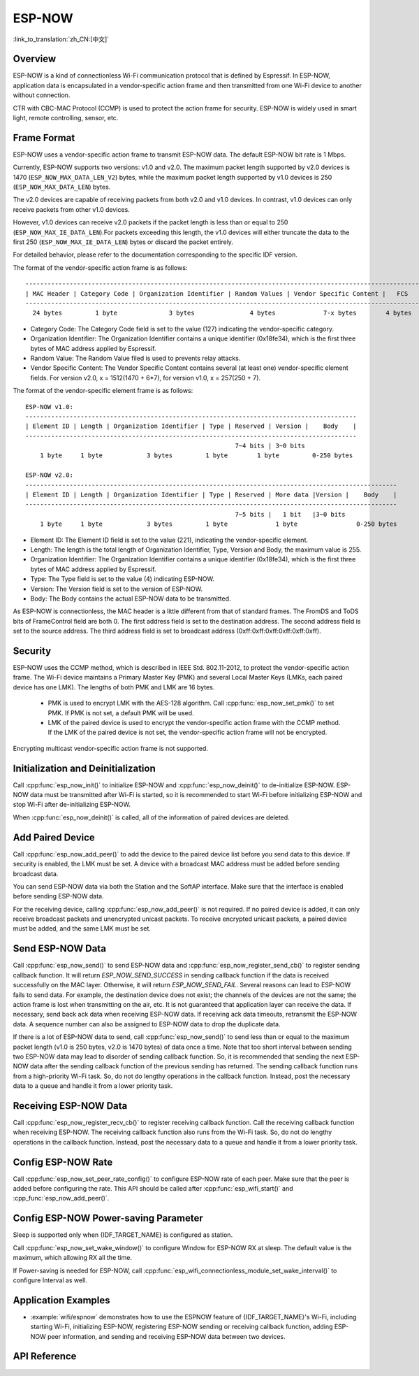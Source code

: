 ESP-NOW
=======

:link_to_translation:`zh_CN:[中文]`

Overview
--------

ESP-NOW is a kind of connectionless Wi-Fi communication protocol that is defined by Espressif. In ESP-NOW, application data is encapsulated in a vendor-specific action frame and then transmitted from one Wi-Fi device to another without connection.

CTR with CBC-MAC Protocol (CCMP) is used to protect the action frame for security. ESP-NOW is widely used in smart light, remote controlling, sensor, etc.

Frame Format
------------

ESP-NOW uses a vendor-specific action frame to transmit ESP-NOW data. The default ESP-NOW bit rate is 1 Mbps.

Currently, ESP-NOW supports two versions: v1.0 and v2.0. The maximum packet length supported by v2.0 devices is 1470 (``ESP_NOW_MAX_DATA_LEN_V2``) bytes, while the maximum packet length supported by v1.0 devices is 250 (``ESP_NOW_MAX_DATA_LEN``)  bytes.

The v2.0 devices are capable of receiving packets from both v2.0 and v1.0 devices. In contrast, v1.0 devices can only receive packets from other v1.0 devices.

However, v1.0 devices can receive v2.0 packets if the packet length is less than or equal to 250 (``ESP_NOW_MAX_IE_DATA_LEN``).For packets exceeding this length, the v1.0 devices will either truncate the data to the first 250 (``ESP_NOW_MAX_IE_DATA_LEN``) bytes or discard the packet entirely.

For detailed behavior, please refer to the documentation corresponding to the specific IDF version.

The format of the vendor-specific action frame is as follows:

.. highlight:: none

::

    ------------------------------------------------------------------------------------------------------------
    | MAC Header | Category Code | Organization Identifier | Random Values | Vendor Specific Content |   FCS   |
    ------------------------------------------------------------------------------------------------------------
      24 bytes         1 byte              3 bytes               4 bytes             7-x bytes        4 bytes

- Category Code: The Category Code field is set to the value (127) indicating the vendor-specific category.
- Organization Identifier: The Organization Identifier contains a unique identifier (0x18fe34), which is the first three bytes of MAC address applied by Espressif.
- Random Value: The Random Value filed is used to prevents relay attacks.
- Vendor Specific Content: The Vendor Specific Content contains several (at least one) vendor-specific element fields. For version v2.0, x = 1512(1470 + 6*7), for version v1.0, x = 257(250 + 7).

The format of the vendor-specific element frame is as follows:

.. highlight:: none

::

    ESP-NOW v1.0:
    ------------------------------------------------------------------------------------------
    | Element ID | Length | Organization Identifier | Type | Reserved | Version |    Body    |
    ------------------------------------------------------------------------------------------
                                                             7~4 bits | 3~0 bits
        1 byte     1 byte            3 bytes         1 byte        1 byte         0-250 bytes

    ESP-NOW v2.0:
    -----------------------------------------------------------------------------------------------------
    | Element ID | Length | Organization Identifier | Type | Reserved | More data |Version |    Body    |
    -----------------------------------------------------------------------------------------------------
                                                             7~5 bits |   1 bit   |3~0 bits
        1 byte     1 byte            3 bytes         1 byte             1 byte                0-250 bytes

- Element ID: The Element ID field is set to the value (221), indicating the vendor-specific element.
- Length: The length is the total length of Organization Identifier, Type, Version and Body, the maximum value is 255.
- Organization Identifier: The Organization Identifier contains a unique identifier (0x18fe34), which is the first three bytes of MAC address applied by Espressif.
- Type: The Type field is set to the value (4) indicating ESP-NOW.
- Version: The Version field is set to the version of ESP-NOW.
- Body: The Body contains the actual ESP-NOW data to be transmitted.

As ESP-NOW is connectionless, the MAC header is a little different from that of standard frames. The FromDS and ToDS bits of FrameControl field are both 0. The first address field is set to the destination address. The second address field is set to the source address. The third address field is set to broadcast address (0xff:0xff:0xff:0xff:0xff:0xff).

Security
--------

ESP-NOW uses the CCMP method, which is described in IEEE Std. 802.11-2012, to protect the vendor-specific action frame. The Wi-Fi device maintains a Primary Master Key (PMK) and several Local Master Keys (LMKs, each paired device has one LMK). The lengths of both PMK and LMK are 16 bytes.

    * PMK is used to encrypt LMK with the AES-128 algorithm. Call :cpp:func:`esp_now_set_pmk()` to set PMK. If PMK is not set, a default PMK will be used.
    * LMK of the paired device is used to encrypt the vendor-specific action frame with the CCMP method. If the LMK of the paired device is not set, the vendor-specific action frame will not be encrypted.

Encrypting multicast vendor-specific action frame is not supported.

Initialization and Deinitialization
------------------------------------

Call :cpp:func:`esp_now_init()` to initialize ESP-NOW and :cpp:func:`esp_now_deinit()` to de-initialize ESP-NOW. ESP-NOW data must be transmitted after Wi-Fi is started, so it is recommended to start Wi-Fi before initializing ESP-NOW and stop Wi-Fi after de-initializing ESP-NOW.

When :cpp:func:`esp_now_deinit()` is called, all of the information of paired devices are deleted.

Add Paired Device
-----------------

Call :cpp:func:`esp_now_add_peer()` to add the device to the paired device list before you send data to this device. If security is enabled, the LMK must be set. A device with a broadcast MAC address must be added before sending broadcast data.

You can send ESP-NOW data via both the Station and the SoftAP interface. Make sure that the interface is enabled before sending ESP-NOW data.

.. only:: esp32 or esp32c2 or esp32s2 or esp32s3 or esp32c3 or esp32c6

    The range of the channel of paired devices is from 0 to 14. If the channel is set to 0, data will be sent on the current channel. Otherwise, the channel must be set as the channel that the local device is on.

.. only:: esp32c5

    The channel range for paired devices in the 2.4 GHz band is from 1 to 14. The channel range for paired devices in the 5 GHz band includes the following channels: [36, 40, 44, 48, 52, 56, 60, 64, 100, 112, 116, 120, 124, 128, 132, 136, 140, 144, 149, 153, 157, 161, 165, 169, 173, 177].

    If the channel is set to 0, data will be transmitted on the current channel. Otherwise, the channel must correspond to the local device's current channel.

For the receiving device, calling :cpp:func:`esp_now_add_peer()` is not required. If no paired device is added, it can only receive broadcast packets and unencrypted unicast packets. To receive encrypted unicast packets, a paired device must be added, and the same LMK must be set.

.. only:: esp32c2

    The maximum number of paired devices is 20, and the paired encryption devices are no more than 4, the default is 2. If you want to change the number of paired encryption devices, set :ref:`CONFIG_ESP_WIFI_ESPNOW_MAX_ENCRYPT_NUM` in the Wi-Fi component configuration menu.

.. only:: esp32 or esp32s2 or esp32s3 or esp32c3 or esp32c6 or esp32c5

    The maximum number of paired devices is 20, and the paired encryption devices are no more than 17, the default is 7. If you want to change the number of paired encryption devices, set :ref:`CONFIG_ESP_WIFI_ESPNOW_MAX_ENCRYPT_NUM` in the Wi-Fi component configuration menu.

Send ESP-NOW Data
-----------------

Call :cpp:func:`esp_now_send()` to send ESP-NOW data and :cpp:func:`esp_now_register_send_cb()` to register sending callback function. It will return `ESP_NOW_SEND_SUCCESS` in sending callback function if the data is received successfully on the MAC layer. Otherwise, it will return `ESP_NOW_SEND_FAIL`. Several reasons can lead to ESP-NOW fails to send data. For example, the destination device does not exist; the channels of the devices are not the same; the action frame is lost when transmitting on the air, etc. It is not guaranteed that application layer can receive the data. If necessary, send back ack data when receiving ESP-NOW data. If receiving ack data timeouts, retransmit the ESP-NOW data. A sequence number can also be assigned to ESP-NOW data to drop the duplicate data.

If there is a lot of ESP-NOW data to send, call :cpp:func:`esp_now_send()` to send less than or equal to the maximum packet length (v1.0 is 250 bytes, v2.0 is 1470 bytes) of data once a time. Note that too short interval between sending two ESP-NOW data may lead to disorder of sending callback function. So, it is recommended that sending the next ESP-NOW data after the sending callback function of the previous sending has returned. The sending callback function runs from a high-priority Wi-Fi task. So, do not do lengthy operations in the callback function. Instead, post the necessary data to a queue and handle it from a lower priority task.

Receiving ESP-NOW Data
----------------------

Call :cpp:func:`esp_now_register_recv_cb()` to register receiving callback function.  Call the receiving callback function when receiving ESP-NOW. The receiving callback function also runs from the Wi-Fi task. So, do not do lengthy operations in the callback function.
Instead, post the necessary data to a queue and handle it from a lower priority task.

Config ESP-NOW Rate
-------------------

Call :cpp:func:`esp_now_set_peer_rate_config()` to configure ESP-NOW rate of each peer. Make sure that the peer is added before configuring the rate. This API should be called after :cpp:func:`esp_wifi_start()` and :cpp_func:`esp_now_add_peer()`.

Config ESP-NOW Power-saving Parameter
--------------------------------------------

Sleep is supported only when {IDF_TARGET_NAME} is configured as station.

Call :cpp:func:`esp_now_set_wake_window()` to configure Window for ESP-NOW RX at sleep. The default value is the maximum, which allowing RX all the time.

If Power-saving is needed for ESP-NOW, call :cpp:func:`esp_wifi_connectionless_module_set_wake_interval()` to configure Interval as well.

.. only:: SOC_WIFI_SUPPORTED

    Please refer to :ref:`connectionless module power save <connectionless-module-power-save>` to get more detail.

Application Examples
--------------------

- :example:`wifi/espnow` demonstrates how to use the ESPNOW feature of {IDF_TARGET_NAME}'s Wi-Fi, including starting Wi-Fi, initializing ESP-NOW, registering ESP-NOW sending or receiving callback function, adding ESP-NOW peer information, and sending and receiving ESP-NOW data between two devices.

API Reference
-------------

.. include-build-file:: inc/esp_now.inc
